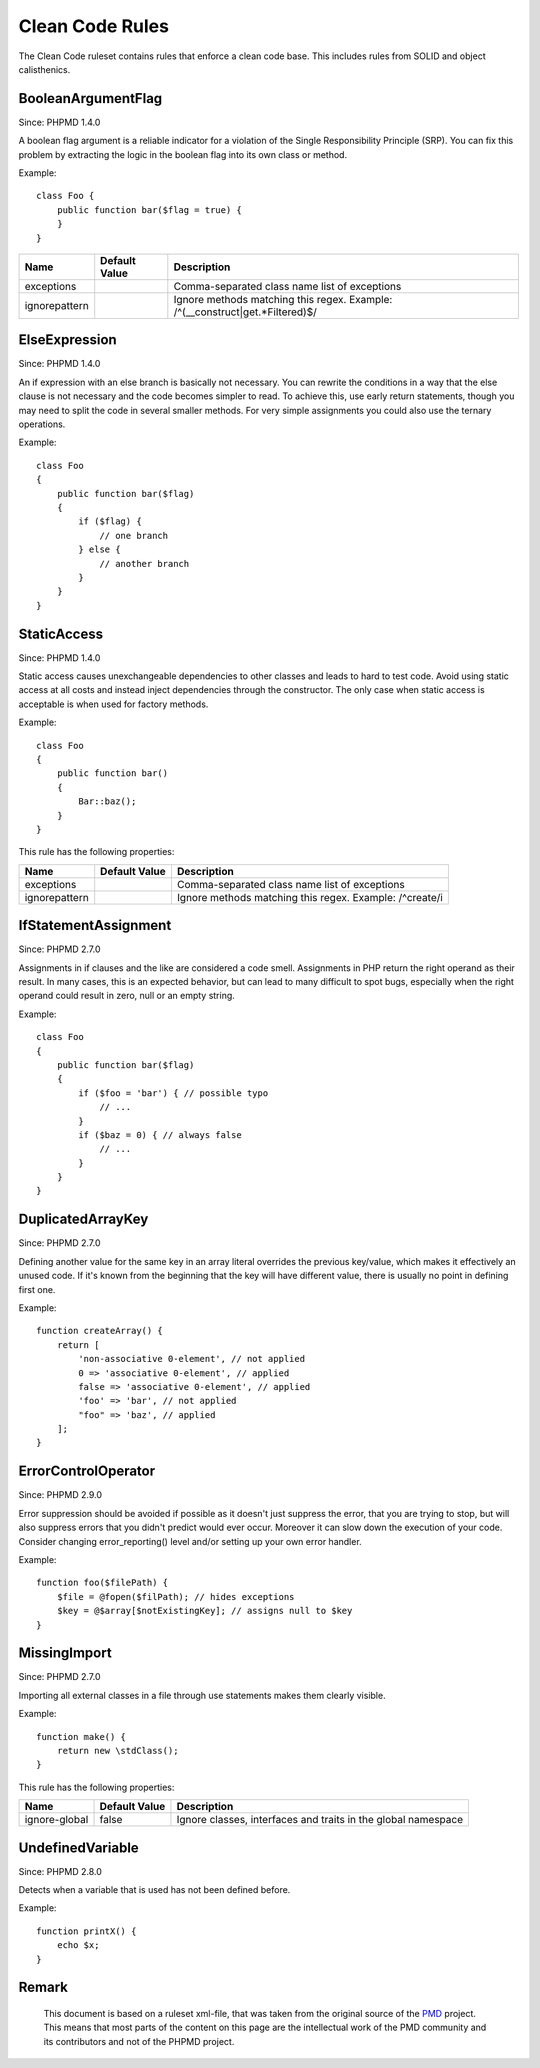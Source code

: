 ================
Clean Code Rules
================

The Clean Code ruleset contains rules that enforce a clean code base. This includes rules from SOLID and object calisthenics.

BooleanArgumentFlag
===================

Since: PHPMD 1.4.0

A boolean flag argument is a reliable indicator for a violation of the Single Responsibility Principle (SRP). You can fix this problem by extracting the logic in the boolean flag into its own class or method.

Example: ::

  class Foo {
      public function bar($flag = true) {
      }
  }

+-----------------------------------+---------------+------------------------------------------------------------------------------+
| Name                              | Default Value | Description                                                                  |
+===================================+===============+==============================================================================+
| exceptions                        |               | Comma-separated class name list of exceptions                                |
+-----------------------------------+---------------+------------------------------------------------------------------------------+
| ignorepattern                     |               | Ignore methods matching this regex. Example: /^(__construct|get.*Filtered)$/ |
+-----------------------------------+---------------+------------------------------------------------------------------------------+

ElseExpression
==============

Since: PHPMD 1.4.0

An if expression with an else branch is basically not necessary. You can rewrite the conditions in a way that the else clause is not necessary and the code becomes simpler to read. To achieve this, use early return statements, though you may need to split the code in several smaller methods. For very simple assignments you could also use the ternary operations.

Example: ::

  class Foo
  {
      public function bar($flag)
      {
          if ($flag) {
              // one branch
          } else {
              // another branch
          }
      }
  }

StaticAccess
============

Since: PHPMD 1.4.0

Static access causes unexchangeable dependencies to other classes and leads to hard to test code. Avoid using static access at all costs and instead inject dependencies through the constructor. The only case when static access is acceptable is when used for factory methods.

Example: ::

  class Foo
  {
      public function bar()
      {
          Bar::baz();
      }
  }

This rule has the following properties:

+-----------------------------------+---------------+------------------------------------------------------------+
| Name                              | Default Value | Description                                                |
+===================================+===============+============================================================+
| exceptions                        |               | Comma-separated class name list of exceptions              |
+-----------------------------------+---------------+------------------------------------------------------------+
| ignorepattern                     |               | Ignore methods matching this regex. Example: /^create/i    |
+-----------------------------------+---------------+------------------------------------------------------------+

IfStatementAssignment
=====================

Since: PHPMD 2.7.0

Assignments in if clauses and the like are considered a code smell. Assignments in PHP return the right operand as their result. In many cases, this is an expected behavior, but can lead to many difficult to spot bugs, especially when the right operand could result in zero, null or an empty string.

Example: ::

  class Foo
  {
      public function bar($flag)
      {
          if ($foo = 'bar') { // possible typo
              // ...
          }
          if ($baz = 0) { // always false
              // ...
          }
      }
  }

DuplicatedArrayKey
==================

Since: PHPMD 2.7.0

Defining another value for the same key in an array literal overrides the previous key/value, which makes it effectively an unused code. If it's known from the beginning that the key will have different value, there is usually no point in defining first one.

Example: ::

  function createArray() {
      return [
          'non-associative 0-element', // not applied
          0 => 'associative 0-element', // applied
          false => 'associative 0-element', // applied
          'foo' => 'bar', // not applied
          "foo" => 'baz', // applied
      ];
  }

ErrorControlOperator
====================

Since: PHPMD 2.9.0

Error suppression should be avoided if possible as it doesn't just suppress the error, that you are trying to stop, but will also suppress errors that you didn't predict would ever occur. Moreover it can slow down the execution of your code. Consider changing error_reporting() level and/or setting up your own error handler.

Example: ::

  function foo($filePath) {
      $file = @fopen($filPath); // hides exceptions
      $key = @$array[$notExistingKey]; // assigns null to $key
  }

MissingImport
=============

Since: PHPMD 2.7.0

Importing all external classes in a file through use statements makes them clearly visible.

Example: ::

  function make() {
      return new \stdClass();
  }

This rule has the following properties:

+-----------------------------------+---------------+---------------------------------------------------------------+
| Name                              | Default Value | Description                                                   |
+===================================+===============+===============================================================+
| ignore-global                     | false         | Ignore classes, interfaces and traits in the global namespace |
+-----------------------------------+---------------+---------------------------------------------------------------+

UndefinedVariable
=================

Since: PHPMD 2.8.0

Detects when a variable that is used has not been defined before.

Example: ::

  function printX() {
      echo $x;
  }


Remark
======

  This document is based on a ruleset xml-file, that was taken from the original source of the `PMD`__ project. This means that most parts of the content on this page are the intellectual work of the PMD community and its contributors and not of the PHPMD project.

__ http://pmd.sourceforge.net/
